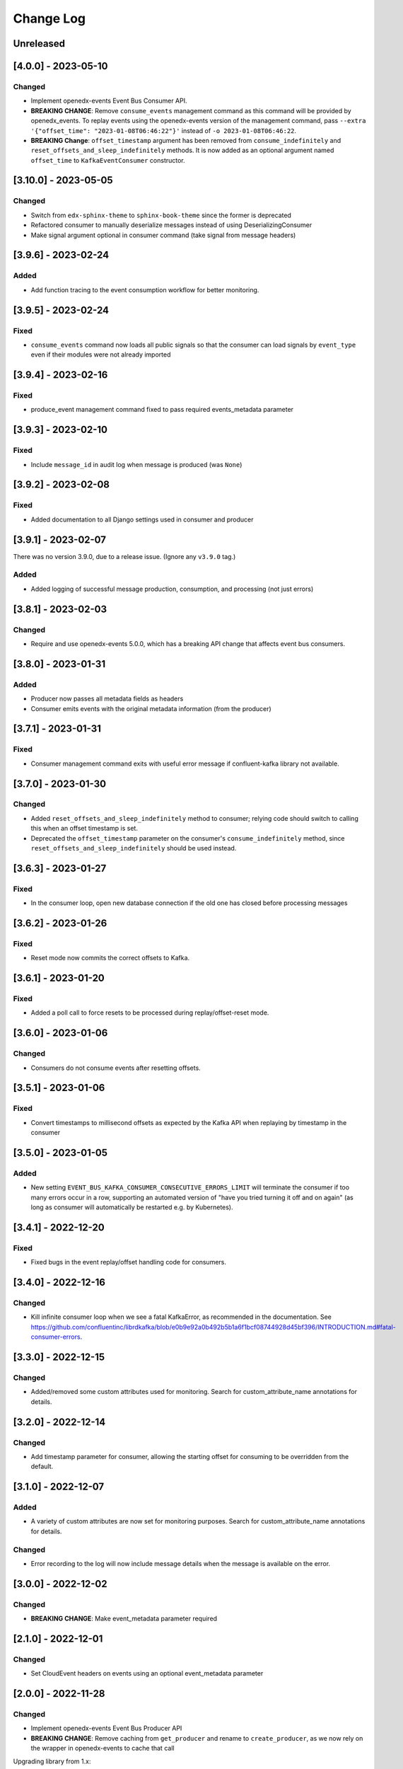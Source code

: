 Change Log
##########

..
   All enhancements and patches to edx_event_bus_kafka will be documented
   in this file.  It adheres to the structure of https://keepachangelog.com/ ,
   but in reStructuredText instead of Markdown (for ease of incorporation into
   Sphinx documentation and the PyPI description).

   This project adheres to Semantic Versioning (https://semver.org/).

.. There should always be an "Unreleased" section for changes pending release.

Unreleased
**********

[4.0.0] - 2023-05-10
********************
Changed
=======
* Implement openedx-events Event Bus Consumer API.
* **BREAKING CHANGE**: Remove ``consume_events`` management command as this command will be provided by openedx_events. To replay events using the
  openedx-events version of the management command, pass ``--extra '{"offset_time": "2023-01-08T06:46:22"}'`` instead of ``-o 2023-01-08T06:46:22``.
* **BREAKING Change**: ``offset_timestamp`` argument has been removed from ``consume_indefinitely`` and ``reset_offsets_and_sleep_indefinitely`` methods.
  It is now added as an optional argument named ``offset_time`` to ``KafkaEventConsumer`` constructor.

[3.10.0] - 2023-05-05
*********************
Changed
=======
* Switch from ``edx-sphinx-theme`` to ``sphinx-book-theme`` since the former is
  deprecated
* Refactored consumer to manually deserialize messages instead of using DeserializingConsumer
* Make signal argument optional in consumer command (take signal from message headers)

[3.9.6] - 2023-02-24
********************
Added
=====
* Add function tracing to the event consumption workflow for better monitoring.

[3.9.5] - 2023-02-24
********************

Fixed
=====
* ``consume_events`` command now loads all public signals so that the consumer can load signals by ``event_type`` even if their modules were not already imported

[3.9.4] - 2023-02-16
********************

Fixed
=====
* produce_event management command fixed to pass required events_metadata parameter

[3.9.3] - 2023-02-10
********************
Fixed
=====
* Include ``message_id`` in audit log when message is produced (was ``None``)

[3.9.2] - 2023-02-08
********************
Fixed
=====
* Added documentation to all Django settings used in consumer and producer

[3.9.1] - 2023-02-07
********************
There was no version 3.9.0, due to a release issue. (Ignore any ``v3.9.0`` tag.)

Added
=====
* Added logging of successful message production, consumption, and processing (not just errors)

[3.8.1] - 2023-02-03
********************
Changed
=======
* Require and use openedx-events 5.0.0, which has a breaking API change that affects event bus consumers.

[3.8.0] - 2023-01-31
********************
Added
=====
* Producer now passes all metadata fields as headers
* Consumer emits events with the original metadata information (from the producer)

[3.7.1] - 2023-01-31
********************
Fixed
=====
* Consumer management command exits with useful error message if confluent-kafka library not available.

[3.7.0] - 2023-01-30
********************
Changed
=======
* Added ``reset_offsets_and_sleep_indefinitely`` method to consumer; relying code should switch to calling this when an offset timestamp is set.
* Deprecated the ``offset_timestamp`` parameter on the consumer's ``consume_indefinitely`` method, since ``reset_offsets_and_sleep_indefinitely`` should be used instead.

[3.6.3] - 2023-01-27
********************
Fixed
=====
* In the consumer loop, open new database connection if the old one has closed before processing messages

[3.6.2] - 2023-01-26
********************
Fixed
=====
* Reset mode now commits the correct offsets to Kafka.

[3.6.1] - 2023-01-20
********************
Fixed
=======
* Added a poll call to force resets to be processed during replay/offset-reset mode.

[3.6.0] - 2023-01-06
********************
Changed
=======
* Consumers do not consume events after resetting offsets.

[3.5.1] - 2023-01-06
********************
Fixed
=====
* Convert timestamps to millisecond offsets as expected by the Kafka API when replaying by timestamp in the consumer

[3.5.0] - 2023-01-05
********************
Added
=====
* New setting ``EVENT_BUS_KAFKA_CONSUMER_CONSECUTIVE_ERRORS_LIMIT`` will terminate the consumer if too many errors occur in a row, supporting an automated version of "have you tried turning it off and on again" (as long as consumer will automatically be restarted e.g. by Kubernetes).

[3.4.1] - 2022-12-20
********************
Fixed
=====
* Fixed bugs in the event replay/offset handling code for consumers.

[3.4.0] - 2022-12-16
********************
Changed
=======
* Kill infinite consumer loop when we see a fatal KafkaError, as recommended in the documentation. See https://github.com/confluentinc/librdkafka/blob/e0b9e92a0b492b5b1a6f1bcf08744928d45bf396/INTRODUCTION.md#fatal-consumer-errors.

[3.3.0] - 2022-12-15
********************
Changed
=======
* Added/removed some custom attributes used for monitoring. Search for custom_attribute_name annotations for details.

[3.2.0] - 2022-12-14
********************
Changed
=======
* Add timestamp parameter for consumer, allowing the starting offset for consuming to be overridden from the default.

[3.1.0] - 2022-12-07
********************

Added
=====
* A variety of custom attributes are now set for monitoring purposes. Search for custom_attribute_name annotations for details.

Changed
=======
* Error recording to the log will now include message details when the message is available on the error.

[3.0.0] - 2022-12-02
********************
Changed
=======
* **BREAKING CHANGE**: Make event_metadata parameter required

[2.1.0] - 2022-12-01
********************
Changed
=======
* Set CloudEvent headers on events using an optional event_metadata parameter

[2.0.0] - 2022-11-28
********************
Changed
=======
* Implement openedx-events Event Bus Producer API
* **BREAKING CHANGE**: Remove caching from ``get_producer`` and rename to ``create_producer``, as we now rely on the wrapper in openedx-events to cache that call

Upgrading library from 1.x:

- Replace calls to ``edx_event_bus_kafka.get_producer`` with ``openedx_events.event_bus.get_producer``
- Add Django setting ``EVENT_BUS_PRODUCER = "edx_event_bus_kafka.create_producer"``

These breaking changes are only relevant for the producing side. (This should only include the CMS at the moment.)

[1.10.0] - 2022-11-21
*********************
Changed
=======
* Improve receiver error log message -- mention that stack traces are elsewhere in log

[1.9.0] - 2022-11-15
********************
Changed
=======
* Log and record receiver errors the same way as other errors (with offset, partition, etc.)

[1.8.1] - 2022-11-10
********************
Changed
=======
* Commit consumer offset asynchronously

[1.8.0] - 2022-11-09
********************
Added
=====
* Consumer logs a warning for receivers that fail with an exception

[1.7.0] - 2022-11-04
********************

Changed
=======
* Manually manage commits instead of using auto-commit on the consumer
* Catch Exception instead of BaseException on both producer and consumer

[1.6.0] - 2022-11-04
********************

Changed
=======
* Enhanced error logging in consumer, including telemetry for exceptions
* Consumer loop will no longer exit when an error is encountered

[1.5.0] - 2022-11-01
********************

Changed
=======
* Log full event data on all producer errors

[1.4.3] - 2022-10-31
********************

Fixed
=====
* Upgrade openedx-events and fastavro to bring in a fix for schema creation

[1.4.2] - 2022-10-31
********************

Fixed
=====
* Removed proof-of-concept code that logged user-login events

[1.4.1] - 2022-10-28
********************

Fixed
=====
* Correct and clarify management command help strings (some copy-paste errors)
* Update TODO comments

[1.4.0] - 2022-10-21
********************

Changed
=======
* Remove override of auto.offset.reset on consumer (which will default to "latest"). New consumer groups will consume only messages that are sent after the group was initialized.
* Remove redundant lookup of signal in consumer loop (should not have any effect)
* Explicitly encode message header values as UTF-8 (no change in behavior)

[1.3.0] - 2022-10-20
********************

Changed
=======

* Upgrade openedx-events. When AvroSignalSerializer gets event schemas, it will get whatever is currently defined in openedx-events, so this will update the COURSE_CATALOG_EVENT_CHANGED schema (dropping `effort` field)

[1.2.0] - 2022-10-13
********************

Changed
=======

* ``EVENT_BUS_KAFKA_CONSUMERS_ENABLED`` now defaults to True instead of False
* Removed manual monitoring since New Relic tracks these now.

[1.1.0] - 2022-10-06
********************

Changed
=======

* Added monitoring for consumption tasks.

[1.0.0] - 2022-10-03
********************

Changed
=======

* Fixed bug in schema registry that was sending schemas to the wrong topic
* Bump version to 1.x to acknowledge that this is in use in production

[0.7.0] - 2022-09-08
********************

Changed
=======

* **Breaking changes** ``EventProducerKafka`` is now ``KafkaEventProducer``
* KafkaEventConsumer is now part of the public API

[0.6.2] - 2022-09-08
********************

Added
=====

* Topic names can be autoprefixed by setting ``EVENT_BUS_TOPIC_PREFIX``

[0.6.1] - 2022-09-06
********************

Added
=====

* Producer now polls on an interval, improving callback reliability. Configurable with ``EVENT_BUS_KAFKA_POLL_INTERVAL_SEC``.

[0.6.0] - 2022-09-01
********************

Changed
=======

* **Breaking change**: Public API is now defined in ``edx_event_bus_kafka`` package and ``edx_event_bus_kafka.management.commands`` package; all other modules should be considered unstable and not for external use.

[0.5.1] - 2022-08-31
********************

Fixed
=====

* Various lint issues (and missing ``__init__.py`` files.)

[0.5.0] - 2022-08-31
********************

Changed
=======

* **Breaking changes** in the producer module, refactored to expose a better API:

  * Rather than ``send_to_event_bus(...)``, relying code should now call ``get_producer().send(...)``.
  * The ``sync`` kwarg is gone; to flush and sync messages before shutdown, call ``get_producer().prepare_for_shutdown()`` instead.

* Clarify that config module is for internal use only.
* Implementation changes: Only a single Producer is created, and is used for all signals.

[0.4.4] - 2022-08-26
********************

Fixed
=====

* Fixed bug in test module for when confluent-kafka isn't present

[0.4.3] - 2022-08-24
********************

Fixed
=====

* Never evict producers from cache. There wasn't a real risk of this, but now we can rely on them being long-lived. Addresses remainder of `<https://github.com/openedx/event-bus-kafka/issues/16>`__.

[0.4.2] - 2022-08-24
********************

Fixed
=====

* Properly load auth settings for producer/consumer. (Auth settings were ignored since 0.3.1.)

[0.4.1] - 2022-08-18
********************

Changed
=======

* Remove confluent-kafka as a formal dependency of the repository.

  * Note: This library will not work without confluent-kafka.

* Add an ADR to explain why this work was done.

[0.4.0] - 2022-08-15
********************

Changed
=======

* Rename settings to have consistent prefix.

  * ``KAFKA_CONSUMERS_ENABLED`` becomes ``EVENT_BUS_KAFKA_CONSUMERS_ENABLED``
  * ``CONSUMER_POLL_TIMEOUT`` becomes ``EVENT_BUS_KAFKA_CONSUMER_POLL_TIMEOUT``
  * Updates to documentation and tests for various settings previously renamed

[0.3.1] - 2022-08-11
********************

Changed
=======

* Refactored consumer to use common configuration.

[0.3.0] - 2022-08-10
********************

Changed
=======

* Moved configuration onto separate file.
* Updated configuration settings to have EVENT_BUS_KAFKA prefix.

[0.2.0] - 2022-08-09
********************

Fixed
=====

* Cache producers so that they don't lose data.

[0.1.0] - 2022-06-16
********************

Added
=====

* First release on PyPI.
